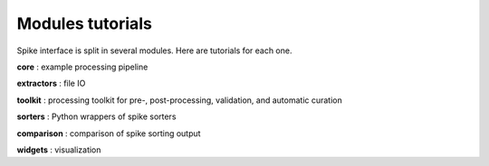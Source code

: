 Modules tutorials
=================

Spike interface is split in several modules. Here are tutorials for each one.

**core** : example processing pipeline 

**extractors** : file IO

**toolkit** : processing toolkit for pre-, post-processing, validation, and automatic curation

**sorters** : Python wrappers of spike sorters

**comparison** : comparison of spike sorting output

**widgets** : visualization


